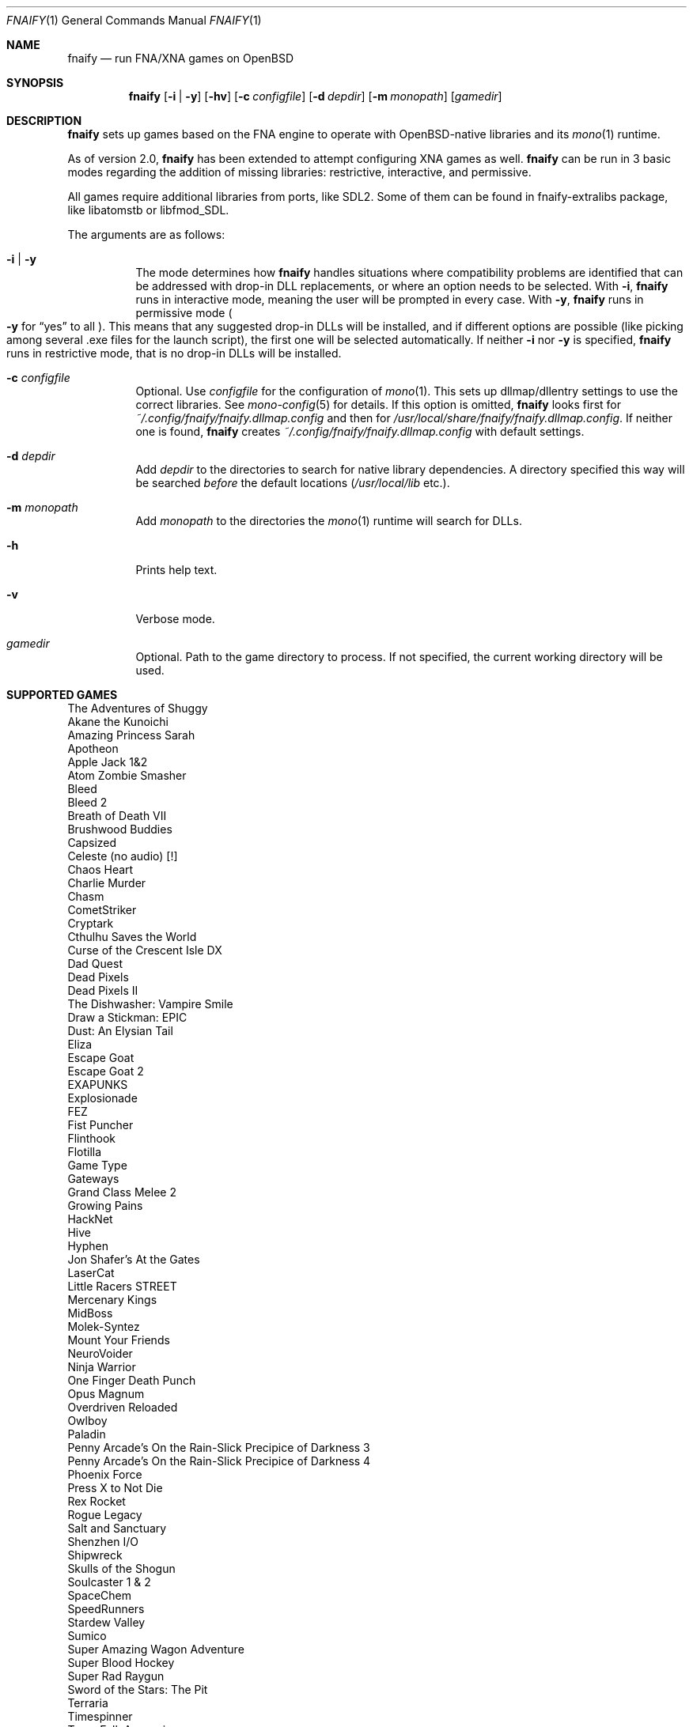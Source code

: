 .Dd $Mdocdate: August 3 2020 $
.Dt FNAIFY 1
.Os
.Sh NAME
.Nm fnaify
.Nd run FNA/XNA games on OpenBSD
.Sh SYNOPSIS
.Nm
.Op Fl i | y
.Op Fl hv
.Op Fl c Ar configfile
.Op Fl d Ar depdir
.Op Fl m Ar monopath
.Op Ar gamedir
.Sh DESCRIPTION
.Nm
sets up games based on the FNA engine to operate with OpenBSD-native
libraries and its
.Xr mono 1
runtime.
.Pp
As of version 2.0,
.Nm
has been extended to attempt configuring XNA games as well.
.Nm
can be run in 3 basic modes regarding the addition of missing libraries:
restrictive, interactive, and permissive.
.Pp
All games require additional libraries from ports, like SDL2. Some of
them can be found in fnaify-extralibs package, like libatomstb or
libfmod_SDL.
.Pp
The arguments are as follows:
.Bl -tag -width Ds
.It Fl i | y
The mode determines how
.Nm
handles situations where compatibility problems are identified that can
be addressed with drop-in DLL replacements, or where an option needs to
be selected.
With
.Fl i ,
.Nm
runs in interactive mode, meaning the user will be prompted in every
case.
With
.Fl y ,
.Nm
runs in permissive mode
.Po
.Fl y
for
.Dq yes
to all
.Pc .
This means that any suggested drop-in DLLs will be installed,
and if different options are possible (like picking among several .exe
files for the launch script), the first one will be selected
automatically.
If neither
.Fl i
nor
.Fl y
is specified,
.Nm
runs in restrictive mode, that is no drop-in DLLs will be installed.
.It Fl c Ar configfile
Optional. Use
.Ar configfile
for the configuration of
.Xr mono 1 .
This sets up dllmap/dllentry settings to use the correct libraries. See
.Xr mono-config 5
for details. If this option is omitted, 
.Nm
looks first for
.Pa ~/.config/fnaify/fnaify.dllmap.config
and then for
.Pa /usr/local/share/fnaify/fnaify.dllmap.config .
If neither one is found,
.Nm
creates
.Pa ~/.config/fnaify/fnaify.dllmap.config
with default settings.
.It Fl d Ar depdir
Add
.Ar depdir
to the directories to search for native library dependencies.
A directory specified this way will be searched
.Em before
the default locations
.Pq Pa /usr/local/lib No etc. .
.It Fl m Ar monopath
Add
.Ar monopath
to the directories the
.Xr mono 1
runtime will search for DLLs.
.It Fl h
Prints help text.
.It Fl v
Verbose mode.
.It Ar gamedir
Optional.
Path to the game directory to process.
If not specified, the current working directory will be used.
.El
.Sh SUPPORTED GAMES
.Bl -item -compact
.It
The Adventures of Shuggy
.It
Akane the Kunoichi
.It
Amazing Princess Sarah
.It
Apotheon
.It
Apple Jack 1&2
.It
Atom Zombie Smasher
.It
Bleed
.It
Bleed 2
.It
Breath of Death VII
.It
Brushwood Buddies
.It
Capsized
.It
Celeste (no audio) [!]
.It
Chaos Heart
.It
Charlie Murder
.It
Chasm
.It
CometStriker
.It
Cryptark
.It
Cthulhu Saves the World
.It
Curse of the Crescent Isle DX
.It
Dad Quest
.It
Dead Pixels
.It
Dead Pixels II
.It
The Dishwasher: Vampire Smile
.It
Draw a Stickman: EPIC
.It
Dust: An Elysian Tail
.It
Eliza
.It
Escape Goat
.It
Escape Goat 2
.It
EXAPUNKS
.It
Explosionade
.It
FEZ
.It
Fist Puncher
.It
Flinthook
.It
Flotilla
.It
Game Type
.It
Gateways
.It
Grand Class Melee 2
.It
Growing Pains
.It
HackNet
.It
Hive
.It
Hyphen
.It
Jon Shafer's At the Gates
.It
LaserCat
.It
Little Racers STREET
.It
Mercenary Kings
.It
MidBoss
.It
Molek-Syntez
.It
Mount Your Friends
.It
NeuroVoider
.It
Ninja Warrior
.It
One Finger Death Punch
.It
Opus Magnum
.It
Overdriven Reloaded
.It
Owlboy
.It
Paladin
.It
Penny Arcade's On the Rain-Slick Precipice of Darkness 3
.It
Penny Arcade's On the Rain-Slick Precipice of Darkness 4
.It
Phoenix Force
.It
Press X to Not Die
.It
Rex Rocket
.It
Rogue Legacy
.It
Salt and Sanctuary
.It
Shenzhen I/O
.It
Shipwreck
.It
Skulls of the Shogun
.It
Soulcaster 1 & 2
.It
SpaceChem
.It
SpeedRunners
.It
Stardew Valley
.It
Sumico
.It
Super Amazing Wagon Adventure
.It
Super Blood Hockey
.It
Super Rad Raygun
.It
Sword of the Stars: The Pit
.It
Terraria
.It
Timespinner
.It
TowerFall: Ascension
.It
Unexplored
.It
Unholy Heights (no audio)
.It
The Useful Dead
.It
Weapon of Choice
.It
Wizorb
.It
Wyv and Keep
.El
.Sh FILES
.Bl -tag -width Ds
.It Pa /usr/local/share/fnaify/fnaify.dllmap.config
Default configuration file to map DLLs to native libraries.
.It Pa ~/.config/fnaify/fnaify.dllmap.config
User directory configuration file. Takes precedence if it exists.
Make sure to keep it up-to-date!
.El
.Sh EXIT STATUS
.Nm
returns 1 if an error occurred with the arguments of files provided,
otherwise 0.
.Sh EXAMPLES
Run in permissive mode, suitable to set up most supported games
automatically.
.Pp
.Dl $ fnaify -y path/to/game/directory
.Pp
Run in interactive mode.
.Nm
will prompt the user if any additional DLLs are recommended, or if a
file needs to be selected for the launch script.
.Pp
.Dl $ fnaify -i path/to/game/directory
.Sh SEE ALSO
.Xr mono 1 ,
.Xr mono-config 5
.Sh HISTORY
The
.Nm
utility was originally created in December 2017 by
.An Thomas Frohwein Aq Mt thfr@openbsd.org .
.Sh RELEASE HISTORY
.Bl -tag -width Ds
.It 2.3
Support for several Zachtronics games. Add libstubborn use to dllmap.
Symlinking for MonoGame, e.g. NeuroVoider.
.It 2.2
Fix config for mono 6. Add support for libcestub.
.It 2.1
Support for additional XNA games. Add MONO_FORCE_COMPAT quirk.
.It 2.0
Add support for XNA games.
Introduce modes
.Fl i | y
to facilitate adding in needed assemblies/libraries.
.It 1.3
Add prompt to download and replace
.Pa FNA.dll
if incompatible version is found.
Detect steamstubs directory and use Steamworks stubs if present.
.It 1.2
FreeBSD portability fixes, account for more special cases (MidBoss,
Adventures of Shuggy, Atom Zombie Smasher), add directory path to plug
in additional libraries.
.It 1.1
Fix bug selecting .exe by separating input variables.
.It 1.0
Initial release.
.El
.Sh AUTHORS
.An -nosplit
.An Thomas Frohwein Aq Mt thfr@openbsd.org
